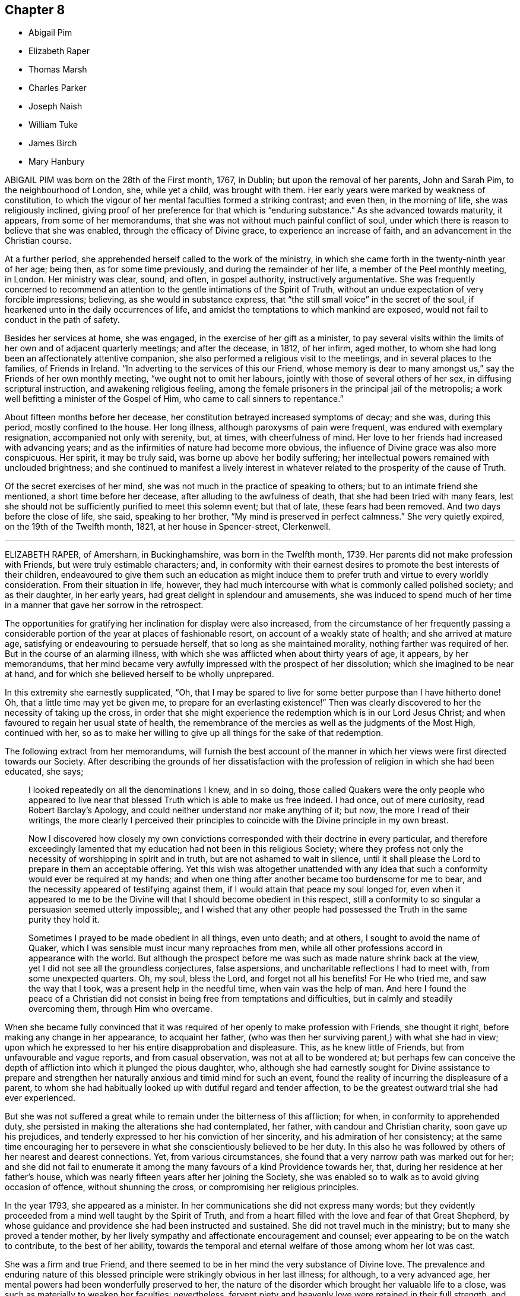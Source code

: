== Chapter 8

[.chapter-synopsis]
* Abigail Pim
* Elizabeth Raper
* Thomas Marsh
* Charles Parker
* Joseph Naish
* William Tuke
* James Birch
* Mary Hanbury

ABIGAIL PIM was born on the 28th of the First month, 1767, in Dublin;
but upon the removal of her parents, John and Sarah Pim, to the neighbourhood of London,
she, while yet a child, was brought with them.
Her early years were marked by weakness of constitution,
to which the vigour of her mental faculties formed a striking contrast; and even then,
in the morning of life, she was religiously inclined,
giving proof of her preference for that which is "`enduring substance.`"
As she advanced towards maturity, it appears, from some of her memorandums,
that she was not without much painful conflict of soul,
under which there is reason to believe that she was enabled,
through the efficacy of Divine grace, to experience an increase of faith,
and an advancement in the Christian course.

At a further period, she apprehended herself called to the work of the ministry,
in which she came forth in the twenty-ninth year of her age; being then,
as for some time previously, and during the remainder of her life,
a member of the Peel monthly meeting, in London.
Her ministry was clear, sound, and often, in gospel authority,
instructively argumentative.
She was frequently concerned to recommend an attention
to the gentle intimations of the Spirit of Truth,
without an undue expectation of very forcible impressions; believing,
as she would in substance express,
that "`the still small voice`" in the secret of the soul,
if hearkened unto in the daily occurrences of life,
and amidst the temptations to which mankind are exposed,
would not fail to conduct in the path of safety.

Besides her services at home, she was engaged, in the exercise of her gift as a minister,
to pay several visits within the limits of her own and of adjacent quarterly meetings;
and after the decease, in 1812, of her infirm, aged mother,
to whom she had long been an affectionately attentive companion,
she also performed a religious visit to the meetings,
and in several places to the families, of Friends in Ireland.
"`In adverting to the services of this our Friend,
whose memory is dear to many amongst us,`" say the Friends of her own monthly meeting,
"`we ought not to omit her labours, jointly with those of several others of her sex,
in diffusing scriptural instruction, and awakening religious feeling,
among the female prisoners in the principal jail of the metropolis;
a work well befitting a minister of the Gospel of Him,
who came to call sinners to repentance.`"

About fifteen months before her decease,
her constitution betrayed increased symptoms of decay; and she was, during this period,
mostly confined to the house.
Her long illness, although paroxysms of pain were frequent,
was endured with exemplary resignation, accompanied not only with serenity, but,
at times, with cheerfulness of mind.
Her love to her friends had increased with advancing years;
and as the infirmities of nature had become more obvious,
the influence of Divine grace was also more conspicuous.
Her spirit, it may be truly said, was borne up above her bodily suffering;
her intellectual powers remained with unclouded brightness;
and she continued to manifest a lively interest in whatever
related to the prosperity of the cause of Truth.

Of the secret exercises of her mind,
she was not much in the practice of speaking to others;
but to an intimate friend she mentioned, a short time before her decease,
after alluding to the awfulness of death, that she had been tried with many fears,
lest she should not be sufficiently purified to meet this solemn event; but that of late,
these fears had been removed.
And two days before the close of life, she said, speaking to her brother,
"`My mind is preserved in perfect calmness.`"
She very quietly expired, on the 19th of the Twelfth month, 1821,
at her house in Spencer-street, Clerkenwell.

[.asterism]
'''

ELIZABETH RAPER, of Amersharn, in Buckinghamshire, was born in the Twelfth month, 1739.
Her parents did not make profession with Friends, but were truly estimable characters;
and,
in conformity with their earnest desires to promote the best interests of their children,
endeavoured to give them such an education as might induce them
to prefer truth and virtue to every worldly consideration.
From their situation in life, however,
they had much intercourse with what is commonly called polished society;
and as their daughter, in her early years, had great delight in splendour and amusements,
she was induced to spend much of her time in a manner
that gave her sorrow in the retrospect.

The opportunities for gratifying her inclination for display were also increased,
from the circumstance of her frequently passing a considerable
portion of the year at places of fashionable resort,
on account of a weakly state of health; and she arrived at mature age,
satisfying or endeavouring to persuade herself, that so long as she maintained morality,
nothing farther was required of her.
But in the course of an alarming illness,
with which she was afflicted when about thirty years of age, it appears,
by her memorandums,
that her mind became very awfully impressed with the prospect of her dissolution;
which she imagined to be near at hand,
and for which she believed herself to be wholly unprepared.

In this extremity she earnestly supplicated, "`Oh,
that I may be spared to live for some better purpose than I have hitherto done!
Oh, that a little time may yet be given me, to prepare for an everlasting existence!`"
Then was clearly discovered to her the necessity of taking up the cross,
in order that she might experience the redemption which is in our Lord Jesus Christ;
and when favoured to regain her usual state of health,
the remembrance of the mercies as well as the judgments of the Most High,
continued with her,
so as to make her willing to give up all things for the sake of that redemption.

The following extract from her memorandums,
will furnish the best account of the manner in which
her views were first directed towards our Society.
After describing the grounds of her dissatisfaction with
the profession of religion in which she had been educated,
she says;

[quote]
____
I looked repeatedly on all the denominations I knew, and in so doing,
those called Quakers were the only people who appeared to live
near that blessed Truth which is able to make us free indeed.
I had once, out of mere curiosity, read Robert Barclay`'s [.book-title]#Apology,#
and could neither understand nor make anything of it; but now,
the more I read of their writings,
the more clearly I perceived their principles to coincide
with the Divine principle in my own breast.

Now I discovered how closely my own convictions corresponded
with their doctrine in every particular,
and therefore exceedingly lamented that my education
had not been in this religious Society;
where they profess not only the necessity of worshipping in spirit and in truth,
but are not ashamed to wait in silence,
until it shall please the Lord to prepare in them an acceptable offering.
Yet this wish was altogether unattended with any idea that
such a conformity would ever be required at my hands;
and when one thing after another became too burdensome for me to bear,
and the necessity appeared of testifying against them,
if I would attain that peace my soul longed for,
even when it appeared to me to be the Divine will
that I should become obedient in this respect,
still a conformity to so singular a persuasion seemed utterly impossible;,
and I wished that any other people had possessed
the Truth in the same purity they hold it.

Sometimes I prayed to be made obedient in all things, even unto death; and at others,
I sought to avoid the name of Quaker,
which I was sensible must incur many reproaches from men,
while all other professions accord in appearance with the world.
But although the prospect before me was such as made nature shrink back at the view,
yet I did not see all the groundless conjectures, false aspersions,
and uncharitable reflections I had to meet with, from some unexpected quarters.
Oh, my soul, bless the Lord, and forget not all his benefits!
For He who tried me, and saw the way that I took, was a present help in the needful time,
when vain was the help of man.
And here I found the peace of a Christian did not
consist in being free from temptations and difficulties,
but in calmly and steadily overcoming them, through Him who overcame.
____

When she became fully convinced that it was required
of her openly to make profession with Friends,
she thought it right, before making any change in her appearance, to acquaint her father,
(who was then her surviving parent,) with what she had in view;
upon which he expressed to her his entire disapprobation and displeasure.
This, as he knew little of Friends, but from unfavourable and vague reports,
and from casual observation, was not at all to be wondered at;
but perhaps few can conceive the depth of affliction
into which it plunged the pious daughter,
who,
although she had earnestly sought for Divine assistance to prepare and
strengthen her naturally anxious and timid mind for such an event,
found the reality of incurring the displeasure of a parent,
to whom she had habitually looked up with dutiful regard and tender affection,
to be the greatest outward trial she had ever experienced.

But she was not suffered a great while to remain under the bitterness of this affliction;
for when, in conformity to apprehended duty,
she persisted in making the alterations she had contemplated, her father,
with candour and Christian charity, soon gave up his prejudices,
and tenderly expressed to her his conviction of her sincerity,
and his admiration of her consistency;
at the same time encouraging her to persevere in
what she conscientiously believed to be her duty.
In this also he was followed by others of her nearest and dearest connections.
Yet, from various circumstances,
she found that a very narrow path was marked out for her;
and she did not fail to enumerate it among the many
favours of a kind Providence towards her,
that, during her residence at her father`'s house,
which was nearly fifteen years after her joining the Society,
she was enabled so to walk as to avoid giving occasion of offence,
without shunning the cross, or compromising her religious principles.

In the year 1793, she appeared as a minister.
In her communications she did not express many words;
but they evidently proceeded from a mind well taught by the Spirit of Truth,
and from a heart filled with the love and fear of that Great Shepherd,
by whose guidance and providence she had been instructed and sustained.
She did not travel much in the ministry; but to many she proved a tender mother,
by her lively sympathy and affectionate encouragement and counsel;
ever appearing to be on the watch to contribute, to the best of her ability,
towards the temporal and eternal welfare of those among whom her lot was cast.

She was a firm and true Friend,
and there seemed to be in her mind the very substance of Divine love.
The prevalence and enduring nature of this blessed
principle were strikingly obvious in her last illness;
for although, to a very advanced age,
her mental powers had been wonderfully preserved to her,
the nature of the disorder which brought her valuable life to a close,
was such as materially to weaken her faculties: nevertheless,
fervent piety and heavenly love were retained in their full strength, and appeared,
indeed, to shine forth with increased brightness.
In this truly desirable frame of spirit, all care and anxiety were removed from her;
for her "`soul was even as a weaned child.`"
And although, by her countenance,
it was frequently evident that she was sensible of the pains of an emaciated body,
nothing like complaint was uttered; but all was gratitude and peace.

To one of her sisters, who was her constant and affectionate attendant in her illness,
she said: "`Old age is a great blessing,
notwithstanding all the sufferings incident to it; for they are like harbingers,
to bid us prepare:`" and, in allusion to her having joined our Society, she added,
"`The fear of offending my father was a circumstance very trying to me;
but the Lord showed me a way,
and from that day to this He has manifested himself to be my God.`"
On another occasion, she said to those about her, "`What a good thing it is to be good:
the Lord loves good people.
I love you dearly, though I do not know you.
We should love one another, and strive to do all in our power for each other.`"

Not many days before her decease, she said to one of those who waited on her,
"`I know thy kind voice,
but I cannot recollect who thou art;`" and on this attendant expressing sympathy for her,
in reference to her suffering state,
but saying it was out of her power to do anything to relieve her, she answered,
"`I well know where to look for help,
as my hope is surely fixed on that Rock that will never deceive me.`"
And at another time she said, "`Through the mercies of Jesus Christ, I have a sure hope.`"
Her peaceful spirit was released from its frail tabernacle,
on the 2nd of the Third month, 1822.
She was in the eighty-third year of her age,
and had been a minister about twenty-nine years.

[.asterism]
'''

THOMAS MARSH was the son of Samuel and Mary Marsh, of Ratcliff, London.
He was taken ill the beginning of the Third month, 1821,
with a painful and lingering local disorder, which yielded neither to medical skill,
nor change of air.
In the Ninth month he went to Ipswich,
intending to spend a few weeks with a much esteemed friend.
Whilst there, his disorder rapidly increased, and he was confined nearly five months,
mostly to his bed;
during which time his mind appeared to be gradually preparing for his solemn change,
and at times deeply impressed with the prospect of its near approach.

Being desirous of returning home, he left Ipswich the latter end of the First month,
1822; but was unable to proceed further than London.
The very great change that was apparent in him,
gave his near connections the painful apprehension
that he could not remain long with them.
The manner in which he was enabled to resign all care respecting his business,
and the patience and composure with which he bore his great bodily sufferings,
were remarkable.
It was noticed by a relation who was much with him,
from the time he came to London until his decease,
that nothing like a murmur escaped his lips;
and very frequent were his expressions of gratitude to those who attended him.

Remarking, one evening, to his parents, his increasing weakness,
and the probability of his being soon taken away, his mother said,
she hoped he was resigned, whichever way his illness might terminate.
He replied, "`Not quite so, though I have sought for it with many tears.
I have had a strong desire to live, but now it is very doubtful.
I do not see that there is any more I can do.
I have neither burnt offering nor sacrifice to make;
but I am comforted in remembering Him, of whom it is said,
He would not break the bruised reed.
Many of the gracious promises contained in the Scriptures,
are brought consolingly to my mind; but, from the nature of my disorder,
requiring so much to be done during my waking hours,
I find it difficult to get to that quietude which is so desirable.
Short ejaculations frequently arise, which seem all that I am capable of.`"

He several times expressed his desire for a more full assurance of acceptance with God;
and once added, "`If that be granted but half an hour before the close,
it will be enough.`"
About a fortnight before his death, after expressing to one of his relations,
his apprehension that he should not live through the night, he said,
he did not feel so clear an evidence as many were favoured with on a dying bed;
but he thought it would be a satisfaction to his friends to know,
that if he were taken off that night, he should die in the humble but firm hope, that,
through the mercy of his Redeemer, it would be well with him.
He had been placed, he said, in a more exposed situation than many;
and he was aware that his conduct had not been so circumspect as it ought to have been;
but, during his long illness, he had been earnest in supplication for forgiveness,
and preparation for the change; and he trusted his prayers had been heard.

In the morning of the day on which he died, he remarked to a friend,
that the near prospect of death was awful, very awful.
He also requested to hear a portion of Scripture.
Parts of the fourth and fifth chapters of the second
Epistle to the Corinthians were read,
on which he made no comment, but appeared deeply affected.
In the course of the same day,
he received a visit from a minister whom he had wished to see.
He adverted to a time of religious retirement,
which had taken place at his father`'s house some years before,
when they were both present; and added, that the impression made on his mind,
by her address to him at that time, had never been effaced: and further said,
"`Although I have had many faults, both of omission and commission, to lament,
still I think I may say, that not a day has since passed,
in which I have not endeavoured to make some advancement towards the kingdom.`"
It had been his frequent, if not general practice, daily to retire alone,
after reading the Scriptures in his family.

Some remarks were made on the infinite love and mercy of God; to which he replied,
"`There is but one Power for all, and on that power I firmly rely.
I have thankfully to acknowledge, that the fear of death is almost, if not altogether,
taken away; and if I have desired the prolongation of my life,
it has been only that it might be more uniformly devoted to my Creator`'s service.`"
After a solemn pause, fervent supplication was offered on his behalf;
and when the visitor was about to take her leave, he said,
"`I have no other hope than in and through my Lord and Saviour Jesus Christ;
and I humbly trust, if I am now removed, it will be well with me.`"
He was at that time much exhausted, and his strength continued rapidly to decline.
The conflict was for some hours very painful; but, towards the close,
a peaceful calm was mercifully granted.
He quietly passed away, at the age of twenty-nine, in the Third month, 1822;
leaving on the minds of those who witnessed the solemn scene,
a consoling evidence that his spirit had entered the mansions of eternal rest.

[.asterism]
'''

CHARLES PARKER was born in 1748, at Hilltop, near Bentham,
a small town in the north of Yorkshire.
His parents were members of the established church of England,
and commenced the education of their son,
with a view to his being a minister in that church;
but becoming early dissatisfied with the forms of that mode of worship,
to which he had been accustomed, he relinquished the prospect,
and was placed as an apprentice with a member of our Society.
His serious turn of mind led him for a time to associate with the Methodists;
but as this did not afford him that peace which he was seeking after,
he attended the meetings of Friends.
In doing this, he was at first afraid of observation, and unwilling to be noticed.

As he was earnest in the pursuit of substantial truth,
and desirous of living in the fear of God, he was favoured, from time to time,
with the influence of his Holy Spirit.
He read the Scriptures diligently, with a mind sincerely turned unto the Lord;
and found that they were gradually opened to him, to his spiritual instruction.
He continued for some years to be a steady attender of our religious meetings;
and was admitted as a member of Lancaster monthly meeting,
when about twenty-one years of age.
In the earlier part of the time after he joined our Society,
he had to pass through many conflicts and trials; yet,
being concerned to act with uprightness, and faithfully to discharge his duty,
he was strengthened to hold fast his confidence in God,
and steadily to keep the even tenor of his course.

For many years he was a partner in an extensive linen manufactory at Bentham.
The management of the concern principally devolved upon him;
and he was assiduous in the discharge of his duty to those employed in it,
by promoting their religious and moral welfare,
providing for the religious instruction of the children,
and seeing that they were not overworked:
an evil which is too general in establishments of this description.
After he retired from business, he often expressed the comfort which he felt,
in having been kind to his work-people;
and it afforded him great satisfaction to reflect,
that he had been careful not to oppress the poor, or bear hard upon them,
to enrich himself.
He was not a man who accumulated great wealth;
but was kindly disposed to assist those who were in limited circumstances,
both in and out of our Society;
and the fatherless and widow were peculiarly the objects of his sympathy and care.

Whilst necessarily engaged in trade,
he was careful that this might not interfere with higher duties:
hence he was diligent in the attendance of meetings, both at home and at a distance;
and cheerfully gave up his time to labour in the service of the Society,
for the maintenance of our discipline, and for the preservation of peace and good order.
He was a man of a cool, discriminating judgment,
and often usefully engaged in the Christian office of a peace-maker.
Loving, as he did, the Society to which he had early become united,
he was deeply interested for its prosperity:
and acted the part of a kind and sympathizing, but judicious friend,
to those who in early life were desirous, in singleness of heart,
to devote themselves to the Lord, and to yield, in self-denial,
to the guidance of his Spirit.

About the year 1788, he first spoke as a minister in our religious meetings;
but for several years he was not often heard in that character.
Towards the decline of life,
his public labours in the work of the Gospel were more frequent.
His ministry was clear and firm, neither presumptuous, nor timid;
but it bespoke a mind full of belief in settled truths,
in the profession and experience of which he had long lived.
His religious labours were principally confined to Friends in the northern counties; but,
when far advanced in years,
he felt it to be his duty to pay a general visit in other parts of the nation.
In the year 1820, he proceeded on a visit to friends in Ireland,
and in the southern and western counties of England.
On returning from this journey, he remarked:
"`I have been helped and preserved in and through all, which,
with the tranquillity of mind I now feel,
demands my humble gratitude to the Author of all our mercies.
It is the Lord`'s doing, and is marvellous in my eyes.`"

And, in allusion to the service in which he had been occupied, he observes:
"`It is no small part of my religious engagement,
to invite my fellow-professors to come out of form into power; and out of profession,
into the possession of that pure and undefiled religion,
which not only consists in acts of benevolence and humanity,
such as become the meek and humble followers of our holy pattern, Christ Jesus,
but in keeping ourselves unspotted from the world.`"
In the Fourth month, 1822, he left his home, which had latterly been at Yealand,
in the north of Lancashire,
in order to attend the meetings of friends where he had not before travelled.
Towards the close of this visit he was taken ill, in a meeting appointed at his request,
at Needham-market, in Suffolk.

His illness was of short continuance, as he survived the attack only four days.
In the course of it he spoke but little; but he bore his sufferings with much calmness,
and cheerful submission to the will of the Most High.
It appeared evident, that he had apprehended his continuance here would not be long.
He remarked to a friend, a short time before he was taken ill:
"`I do not expect my days to be many:
I have wished to spend them in my Master`'s service,
and this has induced me to leave a comfortable home.`"
He peacefully departed this life, at the age of seventy-four, at the house of his friend,
Samuel Alexander, at Needham, the 7th of the Seventh month, 1822.

[.asterism]
'''

JOSEPH NAISH was a native of Bourton in Somersetshire.
From childhood he appears to have been of an amiable disposition, and engaging manners;
but becoming early susceptible of religious impressions, he was happily made sensible,
that these natural endowments,
although they might obtain for him the favourable notice of his friends,
did not supersede the necessity of a deeper and a progressive work,
in order to the attainment of a conscience void of offence toward God and men.
He saw that nothing less than a submission to the
regenerating power of the Spirit of Christ,
would procure for him the evidence of Divine acceptance,
or put him in possession of that peace which passeth
the understanding of the natural man.

He was placed, during his youth, with a tradesman at Bath, in which city, at that time,
resided John Benwell, another young man of promising disposition.
Between him and Joseph Naish was contracted a firm religious friendship, which,
throughout their lengthened lives, was a source of mutual benefit and comfort.
They were a strength to each other in the Lord, and in that obedience of faith,
by which they became increasingly subjected to the cross of Christ; and thus,
whilst resident in a place of great dissipation,
they were preserved in a remarkable degree of Christian circumspection.
Soon after leaving Bath, Joseph Naish settled in business in his native village,
and resided with his aged father; his mother being deceased.

In early life he married one who proved to him a faithful and affectionate help-meet;
and who, by her diligence in his temporal concerns,
set him much at liberty to pursue those religious duties to which he felt himself called.
She also united with her beloved husband,
in training up their children in the nurture and admonition of the Lord,
and in promoting the spiritual welfare of the whole family.
By ruling well his own house,
he evinced an essential qualification for an elder in the church,
an office which he adorned during the last thirty-six years of his life.

In the course of a few years he removed to Congersbury,
a village at no great distance from the place of his nativity,
where he resided during his remaining days.
His property was limited, but he had a sufficiency;
and his habitation became well known as a place of Christian hospitality,
and also of repose and succour, to many sincere labourers for the prosperity of Truth.
His moderate estimate of his own endowments,
rendered him less conspicuous than many in the larger meetings of his brethren;
but his gifts were well known and duly appreciated,
in his more constant sphere of action.
To women Friends, called to travel in the work of the ministry,
he was particularly disposed to afford personal assistance,
by accompanying them in this arduous engagement.

On these occasions his company, and the lively exercise of his spirit,
were a strength and comfort to those with whom he was thus
united in the love and fellowship of the Gospel.
In the monthly meeting to which he belonged,
which extends over a large district in the northern parts of Somersetshire,
he was much employed in paying visits to the meetings of which it consisted,
and in calling on many of its members, in the exercise of a religious care,
and performing the duties of Christian fellowship.
On these occasions he sometimes had a companion;
a circumstance which he always preferred, in order that others might partake,
not only in those visits of brotherly love, but also of that peaceful reward,
which he often acknowledged had been bountifully
bestowed upon him for such dedication of his time.

In the course of his life, he was no stranger to those afflictive dispensations, which,
when rightly endured, are eminently conducive to the salvation of the soul.
He sustained, with pious resignation, the loss of four lovely children, by the small-pox;
and of a fifth, his eldest daughter, a promising girl of fourteen,
whose deathbed formed an impressively instructive scene,
in the school at which the event occurred.
His humility and condescension were striking;
especially towards those whom he considered as children of the Heavenly Father`'s family,
even though comparatively of small growth in grace.

His concern to fulfill the apostolic injunction, "`to warn the unruly,
to comfort the feeble-minded, to support the weak,
and to be patient towards all men,`" is held in grateful remembrance by
many who were the objects and witnesses of these his labours of love.
His conduct in meetings for discipline,
was marked by tenderness towards the feelings of his friends;
whilst his devotedness to the cause of righteousness,
evidently invested him with an ascendency over the minds of others,
which nothing else could confer.
In acts of general benevolence, he diligently employed the talents committed to him;
often essentially aiding his neighbours, both by his property and counsel.

It is far from being assumed,
that his soul was not wounded by the assaults of the wicked one; or that,
through the infirmity of the flesh, he did not yield to occasional unwatchfulness;
yet it may be said, that his endeavour was as uniform as that of most men,
to keep under the influence of the Lord`'s Spirit,
which will assuredly preserve from falling, all those who are subject to its teaching.
Thus, what he was, he was by the grace of God; and this grace bestowed upon him,
was not in vain.
He attended the quarterly meeting at Taunton, on the 17th of the Sixth month, 1822,
and reached home,
without any apparent interruption of that good share
of health which he had for a length of years enjoyed,
evincing much cheerfulness, united with deep introversion and solemnity.

Soon after this he was taken ill,
and in the course of a short time his situation became alarming.
Although from the first, he entertained but little expectation of recovery,
he was preserved in great composure;
frequently expressing his desire to be prepared for the event, whatever it might be.
In the course of his illness he would frequently mention the poor, and say,
that he felt much for them; that they were near his heart.
"`What a favour it is,`" he observed, on one occasion,
"`to feel the lamb-like nature to predominate over that of the bear and of the lion.`"

And on another occasion, when speaking of heaven, he observed:
"`This is the only country I feel any relish for now.
How I wish I could take you all thither!
Think no evil, speak no evil, do no evil; and then, if any one speak evil of you,
it cannot harm you.
The enemy is endeavouring to entice and draw you off your guard.`"
A while after, he said to a young woman who came to see him: "`Thou seest me a dying man;
but quite happy in the prospect of a blessed immortality,
of which I have not the least shadow of a doubt.`"
Inquiring after a minister of the church of England,
with whom he had been united in several acts of benevolence in the village,
he sent this message: "`Give my dear love to him,
and tell him to persevere in doing all the good in his power;
and he will receive the sweet reward at last, as I have done.
Tell him, I should rejoice to see him.`"

At one time, when engaged in prayer, the following words only were collected; "`Oh, Lord,
look down upon me, for I am only +++[+++as]
a little child.`"
Nearly all the friends of the meeting to which he belonged,
visited him in the course of his illness; and he imparted to every one suitable counsel.
Indeed, his manner was so impressive,
and his mind so richly furnished with heavenly wisdom,
that few left his chamber without being deeply affected.
One morning, on his son going to his bedside, he exclaimed:
"`How abounding is the love and mercy of God towards me.`"
And at another time, with much sweetness, he remarked:
"`There is nothing to obstruct the way: all is clear, clear as the light.`"

Being informed the day of the week, he said: "`Ah! it is meeting day:
I love to go to meetings.`"
And on its being observed that he had pressed through difficulties to attend them;
"`Yes,`" he replied, "`and have been amply compensated for it:
I have had such sweet meetings; my Master has been so good to me.
Ah!
He has blessed me in basket and in store.`"
For the last few days of his life, his sufferings were at times very great;
but when intimating his desire to be released,
he would check the least appearance of impatience, saying:
"`But I wish to await the Master`'s time.`"
He finished his course, on the 17th of the Seventh month, 1822,
in his seventy-second year, full of days, and full of the hope of a blessed immortality.

[.asterism]
'''

WILLIAM TUKE.
Of the very early part of the life of William Tuke, of the city of York,
who was an aged and honourable elder in our Society,
not much that is interesting has come to the knowledge of his friends.
But it appears, that as he grew up, though he possessed a great degree of uprightness,
and was preserved in conduct from things immoral or dishonourable;
yet it was not until about the twenty-first year of his age,
that his mind was peculiarly and strongly impressed
with the supreme importance of heavenly things,
and the necessity of making them the primary objects of pursuit;
and even after these convictions, the pleasures of the world,
the desire of accumulating wealth, and of obtaining preeminence amongst men, gained,
for a time, the ascendency in his mind.

Divine Goodness did not, however, leave him in this state; but,
by the teachings of afflictive providences,
and the secret operation of the Spirit of Christ upon his mind,
he was awakened from a state of carnal security,
deeply humbled under a sense of his transgressions, and led to flee,
with full purpose of heart, to the appointed means of Divine Mercy and acceptance.
Although his Christian walk was far from being unchequered,
and he was often led to deplore the secret imperfections of his own heart;
yet it soon became obvious, that a great change had taken place in his views;
that he had reversed the order of his pursuits;
and that he was now seeking first the kingdom of heaven and the righteousness thereof.
The degree in which he was ever afterwards kept aloof from the spirit of the world,
though necessarily engaged in its cares for the support of a numerous family,
and the superior claim which religious considerations had upon him,
strikingly evinced the continued influence of religious principle.

As his mind gained strength by obedience to the convictions of Truth,
he was led to take a part in the discipline of our Society, and to labour,
with great zeal, for the impartial and Christian exercise of it,
in the monthly and quarterly meetings of which he was a member; in both which,
though he had many difficulties to encounter, he was instrumental in effecting much good.
He soon became more extensively useful, in this department of the Society`'s affairs;
and the strict integrity of his mind, joined to the soundness of his judgment,
eminently qualified him for service on these occasions.

He allowed no considerations of personal ease or interest to interfere
with his attendance at the quarterly meeting of which he was a member,
or at the yearly meeting held in London; where, with very few exceptions, he was found,
for upwards of fifty years,
taking an important part in the deliberations of that meeting.
In the share which he took in support of the discipline of the Society,
in its various meetings, he expressed himself with firmness,
and sometimes with earnestness; but after having fully stated his own views,
if the meeting did not concur with them, he yielded to its judgment;
and as he advanced in years, his example, of a cheerful acquiescence in these respects,
became instructively conspicuous.

This active and indefatigable labourer in the cause of religion and Christian morals,
was a man much given to hospitality.
To those who travelled in the work of the ministry, or for promoting, by other means,
the cause of truth and righteousness amongst men, his heart and his house were open;
and in this cheerful dedication of his time and substance, he was blessed and comforted.
He was earnestly solicitous that Friends should contribute according to their ability,
to such matters as required pecuniary aid, whether for the maintenance of our poor,
the relief of the distressed, the accommodation of the Society,
or the forwarding of benevolent objects; and was a good example himself in this respect.
A few years before his death, in encouraging his friends to liberality, he informed them,
that when his means were small, he always gave a little;
that when he had more in his power, he did more; and that he believed,
those who withheld from giving, under the idea,
that they would be liberal when they became richer, would be in danger,
when that time came, of having their hearts so shut up,
that they would then do it very sparingly, if at all.

William Tuke was warmly interested in the progress of piety and virtue;
and was grieved when he heard of the increase of vice and infidelity.
In devising and executing measures beneficial to his fellow creatures,
and especially those which concerned our Society,
he appears not only to have been judicious and persevering,
but to have derived from them a satisfaction, which overpaid all his labours.
Amongst the objects which gained his peculiar attention, were the promotion of schools,
the abolition of the slave-trade, and the spread of the Holy Scriptures,
both at home and abroad;
and he was particularly exertive in the establishment
and management of that excellent institution,
the Retreat, near York, for insane persons.

Though he possessed an uncommon degree of firmness of mind, and was favoured to rise,
with singular fortitude, above his own troubles and afflictions,
yet he knew and felt for the imperfections, trials, and infirmities,
incident to human nature; and this sympathetic regard towards others,
joined to a religious tenderness of spirit,
often disposed him to cheer and strengthen the drooping and afflicted mind;
and his feelings of this nature were far from being diminished,
in the latter part of his life.
Notwithstanding his very advanced age, he continued, to the last,
to be a useful member of society, and a comfort to his relations and friends.

He was twice married, and survived his last wife about twenty-six years.
His family was large, and except his daughter Sarah, the wife of Robert Grubb,
and his eldest son, Henry,^
footnote:[See Part X. of this work; and the present volume, page 68.]
such of them as attained to maturity survived him.
In the endearing relations of husband and parent,
his exemplary conduct was no less conspicuous, than in the more public duties of life.
When no longer able to leave home,
he continued to be a most diligent attender of our religious meetings,
even when under great weakness of body, and the affliction of blindness:
and this practice, in which his demeanour was solid and reverential,
he continued till within a few days of the close of his life;
evincing the spirit of the Psalmist, when he exclaimed,
"`How amiable are thy tabernacles, O Lord of hosts!
My soul longeth, yea, even fainteth for the courts of the Lord:
my heart and my flesh crieth out for the living God!`"

There is reason to believe, that in a good degree of this favoured state of mind,
the messenger of death summoned this Christian soldier from works to rewards.
The attack which terminated his life, though rather sudden, was gentle.
He appeared to be sensible that the close was approaching;
and though he said but little on the subject,
his deportment manifested that he was waiting for that solemn event.
A few days before it took place, he gradually became weaker, and departed quietly,
without any apparent pain, on the 6th day of the Twelfth month, 1822,
in the ninetieth year of his age.

[.asterism]
'''

JAMES BIRCH was born at Dedsbury, on the borders of Lancashire, in the year 1731.
His parents sent him to the village school,
where in a short time he acquired a tolerable share of useful learning.
He appears to have delighted in many of the vain amusements of the world;
but about the twenty-third year of his age,
he became acquainted with the society of Methodists,
and yielding to the convictions of the Lord for sin,
he soon after joined in religious profession with them,
continuing among them about ten years.

Being at Stockport, he went into a meeting of Friends, which was held in silence,
and in which his mind was powerfully visited by heavenly love.
He has often been heard to say,
that such a meeting he had never experienced before nor since.
He was admitted a member of our Society, by Morley monthly meeting, in Cheshire,
in the year 1769.
Soon afterwards, from an apprehension of duty, he quitted his business of shoe-making,
and opened a boarding-school at Morley; in the management of which,
it appears to have been his great concern to make
his pupils acquainted with the Holy Scriptures,
and the writings of pious men, and by his example,
to train them in a humble dependence on the Almighty.

In the year 1798, he removed out of the north of England, and settled,
with his eldest daughter and her family in the neighbourhood of Chelmsford.
He was a diligent attender of our religious meetings, even in advanced age,
and was often engaged, when thus met with his friends,
to bear testimony to Divine goodness and mercy;
having for several years acceptably appeared as a minister.
He seemed to be much redeemed from this world,
and spent his time principally in reading and meditation.
His innocent life gained him the esteem of those about him;
and as he was a lover and promoter of unity among brethren, so he was a good example,
in his care to avoid and discountenance tale-bearing,
or anything that would lessen the good esteem of his absent friends.
During several of the last years of his life, his strength and memory gradually failed;
yet he was often enabled to impart counsel in a lively manner,
to those who called upon him, evincing a mind clothed with resignation and piety.

In the Second month, 1822, when upwards of ninety years of age,
he was visited with a paralytic affection, and not long after remarked:
"`I have endeavoured to serve my Maker uprightly from my youth; and, blessed be his name,
he has not forsaken me in old age.`"
On a friend`'s taking leave of him, he remarked:
"`Oh! that we may be strengthened with grace unto the end of time,
and meet together in the holy, heavenly kingdom; and this I beg, not only for myself,
but for all my dearly beloved friends.`"
He often said, "`My mind is much in heaven;
but I am fearful I am deficient in praying always, and in everything giving thanks;
for every moment ought to be spent in serving my heavenly Father.`"
A few weeks previous to his dissolution, he said: "`Now let thy servant depart in peace,
for mine eyes have seen thy salvation;`" and at the same time,
taking leave of some of his relations, he added,
"`I believe I am going to my grave in peace.`"
He, after this, gradually became weaker, and expired on the 12th of the Third month, 1823.

[.asterism]
'''

MARY HANBURY was the daughter of William and Mary Allen, of London;
and was born in that city, in the Ninth month, 1797,
and died on the 17th of the Fifth month, 1823.
She was favoured in very early years, with the visitations of the love of God,
which she was concerned to cherish;
and through obedience to the manifestations of pure wisdom, she grew in grace,
and deepened in religious experience, beyond what is often attained so early in life.

The following memorandums, begun when she was about thirteen years old,
instructively show the tender and pious frame of mind with which she was at times favoured,
from her early years.

[.embedded-content-document]
--

1811+++.+++ In my retirement this evening, I felt the fresh extendings, I think,
of heavenly regard; and I measurably experienced, that they who early seek the Lord,
shall find Him.
And earnestly have I prayed that the morning of my day may be devoted to his service;
and that, as I grow in stature, I may grow in grace.
Oh! may I always walk in the narrow way that leads to eternal life,
and be amongst the few that find it.
May I be faithful in the few things,
simply resigning the little that may be called for at my hands,
and faithful to every manifestation.

1811+++.+++ I have completed my fourteenth year.
Childish years are now passed,
and it is time for me to think as one who has her part to act in life.
It is the day of small things with me; but it is an important day; as,
by these small things, by every-day occurrences, my character is to be fixed.
May divine assistance be granted me, without which my endeavours are vain.

1813+++.+++ A sweet, peaceful state of mind, has been my allotment this morning,
for which I desire to be made thankful; but when this is the case,
after a season of mental conflict, I am sometimes afraid of taking up my rest,
short of the true rest.
Thus, in every state, doubtings and fears attend.
At this season, however, submission to what I apprehended a little requiring,
seems to have gained me admission into the quiet habitation.

1813+++.+++ My desire this morning is, to be enabled to stand still,
that the voice of the stranger be not mistaken for the voice of the true Shepherd.
I awoke under considerable depression; there did indeed seem a thick cloud,
through which prayer could not pass,
and this because of manifold transgressions and unwatchfulness: yet,
the desire of my soul was, and now is,
to be kept in patience through every refining dispensation,
and not to be taken out of the furnace until the work is done.

--

The virtues of this amiable young woman greatly endeared
her to those who enjoyed her intimate acquaintance;
nor was the attractive influence of her pious example
confined within these comparatively narrow limits.
Whilst circumspection and humility evinced, from very early years,
her subjection to the cross of Christ, it was encouragingly apparent,
that she had proved his yoke to be easy, and his burden light.
She was entrusted with considerable talents, which were improved by culture;
her affectionate father, for she had been deprived of her mother in her infancy,
sparing no pains nor care to provide for her a liberal, yet guarded education.
But as she was one who feared the Lord,
she was preserved from presuming upon her endowments, either natural or acquired,
and mainly solicitous to dedicate them to the service
of Him from whom she had received every blessing.

On this subject she has left the following remark:
"`At times I felt that I must count all things loss, in comparison of heavenly wisdom;
and that human acquirements would be of little support when death was in view,
if the one thing needful were neglected.`"
Her judgment was remarkably matured for her years,
and being naturally of a prudent and discreet character,
she was qualified to act the part of a friend and a counsellor to her beloved father;
soothing the path of life by her participation in his cares and sorrows.

In the twenty-second year of her age,
after having passed through many secret conflicts and baptisms,
she came forth in the ministry.
Her communications were not long, but impressive and edifying,
and delivered in great simplicity;
and in prayer her spirit was remarkably clothed with solemnity and reverence.
In the Second month, 1822, she was united in marriage to Cornelius Hanbury.
For some months previous to the illness which terminated her course,
she was often occupied in close self-examination,
and in breathing to the Lord for further purification of heart.
In looking forward to an approaching trial of her strength, she remarked,
that her mind was at ease; that,
being fully satisfied nothing would be permitted
to befall her which was not designed for her good,
she could commit herself without anxiety into the Divine hand.

During her illness, which occurred a few days after the birth of a son,
her spirits were calm and cheerful,
so as to bear up those who had the privilege of waiting on her; and her remarks,
from time to time, clearly manifested that her soul was stayed upon her God.
She expressed, very sweetly, her love for those about her;
and on being asked whether she was in any pain, she said: "`No,
not in any pain:`" and that her mind was happy and peaceful.
She often remarked, that she was very comfortable;
but the heavenly expression of her countenance exceeded words.
And those who witnessed the solemn close, seemed to be made measurably sensible,
that her purified spirit was united to that blessed company,
whose garments are washed and made white in the blood of the Lamb.

